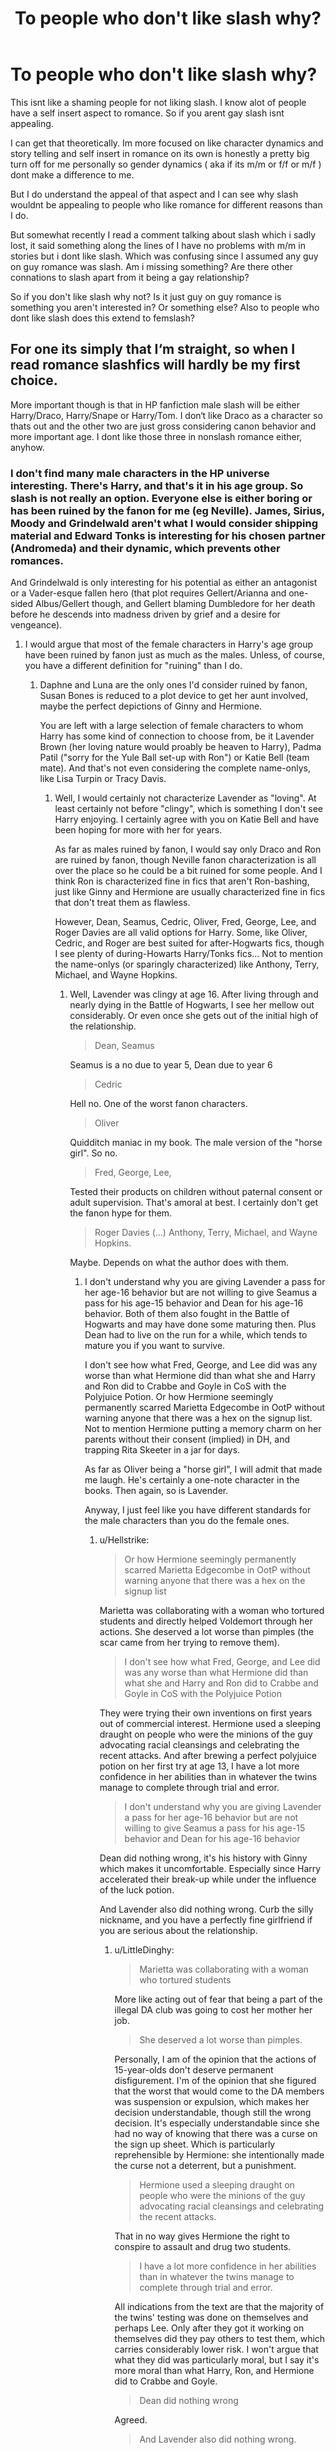 #+TITLE: To people who don't like slash why?

* To people who don't like slash why?
:PROPERTIES:
:Author: literaltrashgoblin
:Score: 7
:DateUnix: 1570810623.0
:DateShort: 2019-Oct-11
:FlairText: Discussion
:END:
This isnt like a shaming people for not liking slash. I know alot of people have a self insert aspect to romance. So if you arent gay slash isnt appealing.

I can get that theoretically. Im more focused on like character dynamics and story telling and self insert in romance on its own is honestly a pretty big turn off for me personally so gender dynamics ( aka if its m/m or f/f or m/f ) dont make a difference to me.

But I do understand the appeal of that aspect and I can see why slash wouldnt be appealing to people who like romance for different reasons than I do.

But somewhat recently I read a comment talking about slash which i sadly lost, it said something along the lines of I have no problems with m/m in stories but i dont like slash. Which was confusing since I assumed any guy on guy romance was slash. Am i missing something? Are there other connations to slash apart from it being a gay relationship?

So if you don't like slash why not? Is it just guy on guy romance is something you aren't interested in? Or something else? Also to people who dont like slash does this extend to femslash?


** For one its simply that I‘m straight, so when I read romance slashfics will hardly be my first choice.

More important though is that in HP fanfiction male slash will be either Harry/Draco, Harry/Snape or Harry/Tom. I don‘t like Draco as a character so thats out and the other two are just gross considering canon behavior and more important age. I dont like those three in nonslash romance either, anyhow.
:PROPERTIES:
:Author: twelveplusone
:Score: 39
:DateUnix: 1570813755.0
:DateShort: 2019-Oct-11
:END:

*** I don't find many male characters in the HP universe interesting. There's Harry, and that's it in his age group. So slash is not really an option. Everyone else is either boring or has been ruined by the fanon for me (eg Neville). James, Sirius, Moody and Grindelwald aren't what I would consider shipping material and Edward Tonks is interesting for his chosen partner (Andromeda) and their dynamic, which prevents other romances.

And Grindelwald is only interesting for his potential as either an antagonist or a Vader-esque fallen hero (that plot requires Gellert/Arianna and one-sided Albus/Gellert though, and Gellert blaming Dumbledore for her death before he descends into madness driven by grief and a desire for vengeance).
:PROPERTIES:
:Author: Hellstrike
:Score: 6
:DateUnix: 1570814537.0
:DateShort: 2019-Oct-11
:END:

**** I would argue that most of the female characters in Harry's age group have been ruined by fanon just as much as the males. Unless, of course, you have a different definition for "ruining" than I do.
:PROPERTIES:
:Author: LittleDinghy
:Score: 12
:DateUnix: 1570818218.0
:DateShort: 2019-Oct-11
:END:

***** Daphne and Luna are the only ones I'd consider ruined by fanon, Susan Bones is reduced to a plot device to get her aunt involved, maybe the perfect depictions of Ginny and Hermione.

You are left with a large selection of female characters to whom Harry has some kind of connection to choose from, be it Lavender Brown (her loving nature would proably be heaven to Harry), Padma Patil ("sorry for the Yule Ball set-up with Ron") or Katie Bell (team mate). And that's not even considering the complete name-onlys, like Lisa Turpin or Tracy Davis.
:PROPERTIES:
:Author: Hellstrike
:Score: 4
:DateUnix: 1570820748.0
:DateShort: 2019-Oct-11
:END:

****** Well, I would certainly not characterize Lavender as "loving". At least certainly not before "clingy", which is something I don't see Harry enjoying. I certainly agree with you on Katie Bell and have been hoping for more with her for years.

As far as males ruined by fanon, I would say only Draco and Ron are ruined by fanon, though Neville fanon characterization is all over the place so he could be a bit ruined for some people. And I think Ron is characterized fine in fics that aren't Ron-bashing, just like Ginny and Hermione are usually characterized fine in fics that don't treat them as flawless.

However, Dean, Seamus, Cedric, Oliver, Fred, George, Lee, and Roger Davies are all valid options for Harry. Some, like Oliver, Cedric, and Roger are best suited for after-Hogwarts fics, though I see plenty of during-Howarts Harry/Tonks fics... Not to mention the name-onlys (or sparingly characterized) like Anthony, Terry, Michael, and Wayne Hopkins.
:PROPERTIES:
:Author: LittleDinghy
:Score: 6
:DateUnix: 1570821765.0
:DateShort: 2019-Oct-11
:END:

******* Well, Lavender was clingy at age 16. After living through and nearly dying in the Battle of Hogwarts, I see her mellow out considerably. Or even once she gets out of the initial high of the relationship.

#+begin_quote
  Dean, Seamus
#+end_quote

Seamus is a no due to year 5, Dean due to year 6

#+begin_quote
  Cedric
#+end_quote

Hell no. One of the worst fanon characters.

#+begin_quote
  Oliver
#+end_quote

Quidditch maniac in my book. The male version of the "horse girl". So no.

#+begin_quote
  Fred, George, Lee,
#+end_quote

Tested their products on children without paternal consent or adult supervision. That's amoral at best. I certainly don't get the fanon hype for them.

#+begin_quote
  Roger Davies (...) Anthony, Terry, Michael, and Wayne Hopkins.
#+end_quote

Maybe. Depends on what the author does with them.
:PROPERTIES:
:Author: Hellstrike
:Score: -3
:DateUnix: 1570823643.0
:DateShort: 2019-Oct-11
:END:

******** I don't understand why you are giving Lavender a pass for her age-16 behavior but are not willing to give Seamus a pass for his age-15 behavior and Dean for his age-16 behavior. Both of them also fought in the Battle of Hogwarts and may have done some maturing then. Plus Dean had to live on the run for a while, which tends to mature you if you want to survive.

I don't see how what Fred, George, and Lee did was any worse than what Hermione did than what she and Harry and Ron did to Crabbe and Goyle in CoS with the Polyjuice Potion. Or how Hermione seemingly permanently scarred Marietta Edgecombe in OotP without warning anyone that there was a hex on the signup list. Not to mention Hermione putting a memory charm on her parents without their consent (implied) in DH, and trapping Rita Skeeter in a jar for days.

As far as Oliver being a "horse girl", I will admit that made me laugh. He's certainly a one-note character in the books. Then again, so is Lavender.

Anyway, I just feel like you have different standards for the male characters than you do the female ones.
:PROPERTIES:
:Author: LittleDinghy
:Score: 8
:DateUnix: 1570824571.0
:DateShort: 2019-Oct-11
:END:

********* u/Hellstrike:
#+begin_quote
  Or how Hermione seemingly permanently scarred Marietta Edgecombe in OotP without warning anyone that there was a hex on the signup list
#+end_quote

Marietta was collaborating with a woman who tortured students and directly helped Voldemort through her actions. She deserved a lot worse than pimples (the scar came from her trying to remove them).

#+begin_quote
  I don't see how what Fred, George, and Lee did was any worse than what Hermione did than what she and Harry and Ron did to Crabbe and Goyle in CoS with the Polyjuice Potion
#+end_quote

They were trying their own inventions on first years out of commercial interest. Hermione used a sleeping draught on people who were the minions of the guy advocating racial cleansings and celebrating the recent attacks. And after brewing a perfect polyjuice potion on her first try at age 13, I have a lot more confidence in her abilities than in whatever the twins manage to complete through trial and error.

#+begin_quote
  I don't understand why you are giving Lavender a pass for her age-16 behavior but are not willing to give Seamus a pass for his age-15 behavior and Dean for his age-16 behavior
#+end_quote

Dean did nothing wrong, it's his history with Ginny which makes it uncomfortable. Especially since Harry accelerated their break-up while under the influence of the luck potion.

And Lavender also did nothing wrong. Curb the silly nickname, and you have a perfectly fine girlfriend if you are serious about the relationship.
:PROPERTIES:
:Author: Hellstrike
:Score: 4
:DateUnix: 1570825961.0
:DateShort: 2019-Oct-12
:END:

********** u/LittleDinghy:
#+begin_quote
  Marietta was collaborating with a woman who tortured students
#+end_quote

More like acting out of fear that being a part of the illegal DA club was going to cost her mother her job.

#+begin_quote
  She deserved a lot worse than pimples.
#+end_quote

Personally, I am of the opinion that the actions of 15-year-olds don't deserve permanent disfigurement. I'm of the opinion that she figured that the worst that would come to the DA members was suspension or expulsion, which makes her decision understandable, though still the wrong decision. It's especially understandable since she had no way of knowing that there was a curse on the sign up sheet. Which is particularly reprehensible by Hermione: she intentionally made the curse not a deterrent, but a punishment.

#+begin_quote
  Hermione used a sleeping draught on people who were the minions of the guy advocating racial cleansings and celebrating the recent attacks.
#+end_quote

That in no way gives Hermione the right to conspire to assault and drug two students.

#+begin_quote
  I have a lot more confidence in her abilities than in whatever the twins manage to complete through trial and error.
#+end_quote

All indications from the text are that the majority of the twins' testing was done on themselves and perhaps Lee. Only after they got it working on themselves did they pay others to test them, which carries considerably lower risk. I won't argue that what they did was particularly moral, but I say it's more moral than what Harry, Ron, and Hermione did to Crabbe and Goyle.

#+begin_quote
  Dean did nothing wrong
#+end_quote

Agreed.

#+begin_quote
  And Lavender also did nothing wrong.
#+end_quote

Agreed.
:PROPERTIES:
:Author: LittleDinghy
:Score: 5
:DateUnix: 1570831155.0
:DateShort: 2019-Oct-12
:END:

*********** u/Hellstrike:
#+begin_quote
  I am of the opinion that the actions of 15-year-olds don't deserve permanent disfigurement
#+end_quote

She didn't get those from Hermione though, her scars are regular acne scars. Hermione gave her the pimples which couldn't be magically cured, not the permanent disfigurement.

#+begin_quote
  More like acting out of fear that being a part of the illegal DA club was going to cost her mother her job
#+end_quote

Because that's so much worse than being lined up and executed, oh wait, she was a pureblood, so that wasn't her problem. Also, without her collaborating, there would have been no evidence linking her to the DA.

#+begin_quote
  That in no way gives Hermione the right to conspire to assault and drug two students
#+end_quote

The authorities were clearly failing. If not her, who else.

#+begin_quote
  All indications from the text are that the majority of the twins' testing was done on themselves and perhaps Lee
#+end_quote

Yes, but they had a sample size of 3, two of whom are very similar because they are siblings. They can't foresee allergies or side effects from interactions with other potions the first years might be taking.
:PROPERTIES:
:Author: Hellstrike
:Score: 0
:DateUnix: 1570835929.0
:DateShort: 2019-Oct-12
:END:

************ u/LittleDinghy:
#+begin_quote
  Hermione gave her the pimples which couldn't be magically cured, not the permanent disfigurement.
#+end_quote

Going to be honest here, I feel the distinction here is negligible.

#+begin_quote
  Because that's so much worse than being lined up and executed, oh wait, she was a pureblood, so that wasn't her problem
#+end_quote

Where on earth would she get the idea that this sort of thing would happen? This happened during OotP.

#+begin_quote
  Also, without her collaborating, there would have been no evidence linking her to the DA.
#+end_quote

Other than the roster that had her signature on it? Marietta was not the only way that could have been leaked.

#+begin_quote
  The authorities were clearly failing. If not her, who else.
#+end_quote

You can justify nearly any action by laying blame to the authorities. Even disregarding that, Harry, Ron, and Hermione had no evidence that Draco was the Heir of Slytherin aside from his attitude and the fact that they didn't like him. There were plenty of other less problematic methods they could have tried first before resorting to what they did.

#+begin_quote
  Yes, but they had a sample size of 3, two of whom are very similar because they are siblings. They can't foresee allergies or side effects from interactions with other potions the first years might be taking.
#+end_quote

Agreed.
:PROPERTIES:
:Author: LittleDinghy
:Score: 2
:DateUnix: 1570836546.0
:DateShort: 2019-Oct-12
:END:

************* u/Hellstrike:
#+begin_quote
  Where on earth would she get the idea that this sort of thing would happen? This happened during OotP.
#+end_quote

Because Voldemort's endgame was very obvious. It's the reason why everyone is afraid of him (he has the ability to back up those ambitions) and the whole reason the DA existed.

#+begin_quote
  Other than the roster that had her signature on it?
#+end_quote

She could have pointed that flaw out if she was concerned about being linked to the DA.

#+begin_quote
  I feel the distinction here is negligible
#+end_quote

Look, my mother has told me repeatedly to just leave any pimple be as it would scar otherwise. Even as a guy I know that. So if someone cursed me with pimples and I'd scratch them off/open, the person who cursed me would not responsible for any scar I inflicted on myself.

#+begin_quote
  You can justify nearly any action by laying blame to the authorities.
#+end_quote

So Harry, Ron and Hermione should have followed the rules and let Ginny die and don't go back through time to save Sirius? They shouldn't have formed the DA as it was illegal?
:PROPERTIES:
:Author: Hellstrike
:Score: 1
:DateUnix: 1570838035.0
:DateShort: 2019-Oct-12
:END:

************** u/LittleDinghy:
#+begin_quote
  Because Voldemort's endgame was very obvious. It's the reason why everyone is afraid of him (he has the ability to back up those ambitions) and the whole reason the DA existed.
#+end_quote

There was no evidence that Marietta actually believed that Harry was not lying and that Voldemort was back. OotP says in the /In the Hog's Head/ chapter, "Cho had just smiled at him and sat down on Ron's right. Her friend who had curly reddish-blonde hair, did not smile but gave Harry a thoroughly mistrustful look which plainly told him that, given her way, she would not be here at all." We also know that she was reluctant to join in the first place, as the text in the same chapter also says, "...Harry saw Cho's friend give her a rather reproachful look before adding her own name."\\
Later on, in the /Dumbledore's Army/ chapter, Cho says, referring to Marietta: "'Don't mind her,' Cho muttered. 'She doesn't really want to be here but I made her come with me. Her parents have forbidden her to do anything that might upset Umbridge. You see - her mum works for the Ministry.'"\\
At the very least, Marietta was there under duress and therefore was coerced into signing the parchment containing the jinx.

#+begin_quote
  Look, my mother has told me repeatedly to just leave any pimple be as it would scar otherwise. Even as a guy I know that. So if someone cursed me with pimples and I'd scratch them off/open, the person who cursed me would not responsible for any scar I inflicted on myself.
#+end_quote

I can speak from personal experience that pimples/acne can scar even if you don't touch them and let them go away on their own.
:PROPERTIES:
:Author: LittleDinghy
:Score: 3
:DateUnix: 1570839114.0
:DateShort: 2019-Oct-12
:END:

*************** Then she could habe simply chosen to walk away. Or no longer come to the meetings. But she insisted, and without any duress, made the decision to betray the DA to a woman who tortured children. And that had to be common knowledge unless, for some reason, Harry and Lee wore gloves all the time.
:PROPERTIES:
:Author: Hellstrike
:Score: 1
:DateUnix: 1570843188.0
:DateShort: 2019-Oct-12
:END:

**************** I don't know how common the knowledge was, seeing that Lee and Harry were both Gryffindors and neither were in her year. Not to mention that Harry tried his best to hide it.

That said, Umbridge's quill could have been punishment for more people than Harry and Lee, and if so, then it would make sense that Marietta would at least have heard a rumor.

And you won't hear me say that Marietta made the right decision. It's fairly clear that she did not. My overall point is that she is both a perpetrator of a betrayal /and/ a victim of Hermione.
:PROPERTIES:
:Author: LittleDinghy
:Score: 2
:DateUnix: 1570843402.0
:DateShort: 2019-Oct-12
:END:

***************** You know what the French did to collaborators in 45? They executed them via firing squad and you can find it on YouTube nowadays. And with Umbridge, the Nazi parallel fits like a glove.

Granted, Marietta was 16/17, so obviously no execution, but I feel as if she got away too lightly for whom her actions helped (Umbridge directly, Voldemort and you can even put some blame for Sirius' death on her as she was the catalyst for Dumbledore being driven out). If she had betrayed a Quidditch squad to a rival team and all that was lost was a trophy, Hermione's actions might have been questionable, but given what was at stake, she was either justified or too harmless IMO.

And I still maintain that Marietta didn't pick the best treatment when it came to the pimples.
:PROPERTIES:
:Author: Hellstrike
:Score: 1
:DateUnix: 1570846902.0
:DateShort: 2019-Oct-12
:END:

****************** I have no idea what exact treatment that Marietta chose so I can't comment on that either way.

Marietta was not a knowing accomplice of Voldemort. She was a knowing accomplice under duress of a grossly corrupt government administration. I certainly think that Marietta should have been punished with expulsion at the very least and arguably a fine as well, but I also think that Hermione should have been punished as well. You can't have students taking punishment and retribution into their own hands. After all, isn't that what the Inquisitorial Squad did? Hand out detentions? Hermione was a prefect, too. Her actions were certainly grounds for being stripped of that honour as well as a series of detentions. There's a reason that the power of the prefects is very limited, and Hermione overstepped that by a mile.
:PROPERTIES:
:Author: LittleDinghy
:Score: 1
:DateUnix: 1570848091.0
:DateShort: 2019-Oct-12
:END:

******************* Hermione was opposing a totalitarian who tortured children. Marietta sold the DA out to that person. She was not under duress. And you are expecting that the same authority whom Hermione was opposed to would punish her for resisting them. What are you smoking? And again, the entire series is the result of Harry and Hermione breaking rules because the authorities are worse than useless, and you want to punish Hermione for that one instance? Why not incarcerate her and Harry for saving Sirius? They broke the laws on time travel and interfered with a Ministry execution.

Being a prefect is irrelevant to this situation as their power was invalidated by Umbridge and the official Hogwarts policy was one of torture.
:PROPERTIES:
:Author: Hellstrike
:Score: 1
:DateUnix: 1570866127.0
:DateShort: 2019-Oct-12
:END:


**** u/heff17:
#+begin_quote
  I don't find many male characters in the HP universe interesting. There's Harry, and that's it in his age group.
#+end_quote

That's the main reason why I don't seek out slash pairings for HP myself. The only one of Harry's dorm mates I like is Neville, but not so much that I want a whole story with him starring. Draco and his crowd makes no sense, and most every other named male pointed out is a romantic rival at some point or just disliked. Fred and George are great, but they work best as a unit and then you'd have to get into a whole bother can of beans for that. Cedric in GoF I could see working, though I imagine it's like with Fleur fics: many authors stumble on making the relationship organic, and not just ‘oh hey there's the person I'm paired with this story! I love them now'. And anything older is just creepy.
:PROPERTIES:
:Author: heff17
:Score: 5
:DateUnix: 1570816421.0
:DateShort: 2019-Oct-11
:END:


*** There's some nice Ron/Harry and Cedric/Harry fics. Have you tried them ?
:PROPERTIES:
:Author: Bleepbloopbotz2
:Score: 5
:DateUnix: 1570814269.0
:DateShort: 2019-Oct-11
:END:

**** Cedric was always such a noncharacter for me, but at least I don‘t hate the idea, yeah sure I would read that if I stumble upon it. Ron though is Harrys family in my head, Ron/Harry is just wrong (to me).
:PROPERTIES:
:Author: twelveplusone
:Score: 10
:DateUnix: 1570815756.0
:DateShort: 2019-Oct-11
:END:


** Want to add my two cents that a lot of people who read put themselves in the role of the protagonist.

With that said, if the protagonist isn't usually in their demographic it can be hard to 100% commit to what you're reading.

I am one of those people who thrust myself in that world like that.

That's not to say I can't read slash/femslash or opposite gender stories and enjoy them but it's going to have to have topics and plot points I personally enjoy to really get into it.

And as for the HP series, I'll reiterate that it's hard to like Draco and while I love protagonist/antagonist find love in fics, Harry with Tom or Snape is not my cuppa.

Now there have been plenty of stories with side character slash who isn't the protagonist that I've read and wouldn't mind at all to read in the future no matter the subject matter of the story.
:PROPERTIES:
:Author: _Goose_
:Score: 12
:DateUnix: 1570819205.0
:DateShort: 2019-Oct-11
:END:

*** This has always been a little interesting for me Im a girl and im straight. Most of my favorite stories had male protagonists and pretty much all of them were interested in women. Anytime they were interested in romance i just got so bored because I could care less about their crush. What i could care about was their actual relationship if it was actually explored in a similar way as i cared about their friendships actually. I could relate to caring and giving a shit but not relating to having a similar object of desire. So having the protag have the same romantic desires as I do being a selling point to a good romance is a criteria i kinda get but only theoretically.

So in a way any time its a gay protag i can relate a little more actually since at least i can relate to liking men.
:PROPERTIES:
:Author: literaltrashgoblin
:Score: 7
:DateUnix: 1570820232.0
:DateShort: 2019-Oct-11
:END:

**** Of course my personal ideal isn't going to be the universal either so I get what you're saying. Like I said I do find myself sometimes reading outside of my demographic but it's hitting on topics I enjoy and it's extremely engaging.

With fanfiction itself, that can be hard to find something engaging outside of my demo for someone like myself as there are plenty of tropes that just make you want to be done with reading FF altogether. Then there are those stories riddled with errors. Something that's already rare for me to engage in, those types of issues can pull me out of it so fast and they are quite prevalent.

And I could easily see women enjoying stories with a non-demographic protagonist simply because they tend to be more empathetic which makes it easier to relate. Of course you don't need to be more empathetic but it likely makes it easier. It's pure conjecture on my part but it does fit with your being able to relate to a gay male character easy enough because you can find your same thoughts and feelings in him.
:PROPERTIES:
:Author: _Goose_
:Score: 2
:DateUnix: 1570822066.0
:DateShort: 2019-Oct-11
:END:

***** u/chiruochiba:
#+begin_quote
  And I could easily see women enjoying stories with a non-demographic protagonist simply because they tend to be more empathetic which makes it easier to relate.
#+end_quote

A more likely explanation is that women grow up reading and watching a lot of fantasy/scifi with male protagonists, because the majority of mainstream western fantasy/scifi best sellers have male protagonists. Thus, women are already accustomed to viewing fantasy worlds through the lens of a male character and are less likely to be put off by the protagonist being a different gender from them. Male readers on the other hand have less exposure to female protagonists, so they are more likely to have problems empathizing with one.
:PROPERTIES:
:Author: chiruochiba
:Score: 2
:DateUnix: 1570837449.0
:DateShort: 2019-Oct-12
:END:

****** As a guy, I don't mind female protagonists. If given the choice (eg in video games), I even prefer them because they are something different, refreshing compared to chunk of muscles no 28455. Maybe it's because badass females are rarer, but, for example, there is just something intriguing about FemShep battling her way through hordes of aliens that the male Shepard doesn't have.

However, sexual attraction is something where I have a strong disconnect if the protagonist is into men. Because, to put it bluntly, why would you want to sleep with a man if you could sleep with a woman instead? I mean, have you seen women? They look better, they smell better, their voices generally sound kinder and their skin is delightfully soft.
:PROPERTIES:
:Author: Hellstrike
:Score: 2
:DateUnix: 1570841018.0
:DateShort: 2019-Oct-12
:END:

******* I don't have gender preferences for protagonists, but despite that fact the majority of the books I own focus on a male protagonist. In videogames the only female leads I've played were in RPGs where I get to make my own character (fem!Shep is a badass). That's probably because of my preferred genres (fantasy and scifi for books, FPS and RPG for games).

I'm not sexually attracted to anyone, full stop, so the sexuality of the characters is completely irrelevant to me as long as the rest of the story is well written.
:PROPERTIES:
:Author: chiruochiba
:Score: 2
:DateUnix: 1570841915.0
:DateShort: 2019-Oct-12
:END:

******** With male characters, well, they often feel interchangeable in war movies or games. They usually even look the same. Hair cut short, muscular, not a lot of fat and above a certain size due to army regulations. Even if you keep everything else the same, simply making the MC a red haired woman will make her stand out a lot. Even without female fantasy "armour".
:PROPERTIES:
:Author: Hellstrike
:Score: 1
:DateUnix: 1570842961.0
:DateShort: 2019-Oct-12
:END:


** Too many slash fics in this fandom pair Harry with Death Eater scums. I don't mind Harry/Ron, Harry/Neville, or Dean/Seamus at all. But Harry with canon Draco, Snape, or Voldemort? 🤮🤮🤮
:PROPERTIES:
:Author: InquisitorCOC
:Score: 8
:DateUnix: 1570816742.0
:DateShort: 2019-Oct-11
:END:

*** I can understand this i dont mind people au ing canon in stories and im not particularily attached to Dracos canon character so i have no issues playing the what if game with him or adding more character to the minor characters and pairing him with those guys kinda like what people do with Daphne Greengrass.

But i cant do the adult kid pairings or the uncomfortable age diff and Voldemort/ pretty much anyone is a automatic notp for me
:PROPERTIES:
:Author: literaltrashgoblin
:Score: 1
:DateUnix: 1570817475.0
:DateShort: 2019-Oct-11
:END:


** I don't like m/m in this fandom because I dislike the pairings that are typically used.

Enemies to Lovers isn't really something I typically enjoy in the first place. Neutral/Poor Impression to Lovers maybe, but never really Enemies to Lovers. That seems to be what a majority of slash in HP is, so I don't read it.
:PROPERTIES:
:Score: 7
:DateUnix: 1570817320.0
:DateShort: 2019-Oct-11
:END:

*** Ya i can understand this. I think this is a combination of limited choices and the fact that slash writers dont tend to pair minor characters with major ones that much.

For example Daphne and Susan were fleshed out a great deal in fanon and paired with Harry. Theres this this one girl Marlene something people pair with Sirius at times and do the same thing with or use like just use a female oc. But for slash writers this is way less common. Doing hypotheticals that may change many aspects of a character that is well established isnt uncommon but adding on to a very minor character to ship with a major one doesnt seem to be a thing.
:PROPERTIES:
:Author: literaltrashgoblin
:Score: 4
:DateUnix: 1570817948.0
:DateShort: 2019-Oct-11
:END:


** For me, there's a number of things. Firstly, I'm ace and aro. Romance doesn't do /shit/ for me, and 90% of the time when I see a fic labelled as a "Slash fic," that means the relationship is going to be a major focus of the story. Secondly, it's because in many stories, the character's sexualities are changed with no explanation and no further impact on the character's personality. And oftentimes it's done solely for the purpose of a specific, particular ship. Fourthly, it's because a /lot/ of slash fic is outright porn.

That said, I /have/ read a handful of slash fics that I consider to be well done. I don't object wholly to relationships being in a story at all, I simply have no interest when it's the absolute forefront of the story. And I don't demand that one's sexuality be an all consuming part of their personality, but it should definitely have more impact than just "Oh, X is a viable partner now," especially if the protagonist is Harry, who grew up under the abusive thumb of the Dursleys. Changing such a major personality trait for a specific ship is a bit harder for me to overcome, I'll admit- I'm one of those people who gets twitchy when canon is ignored without an explanation for /why/ that is AU, and combined with my bias against romance-focused stories, the two elements are hard for me to break past. And porn- be it het or slash- is a solid dealbreaker.
:PROPERTIES:
:Author: Goodpie2
:Score: 6
:DateUnix: 1570819930.0
:DateShort: 2019-Oct-11
:END:

*** I mean, they're teenagers who've hardly even had an opportunity to explore their sexuality, what with impending war and all. Plus, if you don't go with Harry being straight just because being straight is what is default, one can make a pretty strong case for a canonically bisexual Harry, for the sole reason that his POV is voiced a writer who is male attracted, and doesn't seem to be able to write attraction to females very well. Harry is far more eloquent about the physical attraction of other men than he is about other women, even those he's in relationships with, and while I doubt that's in any way intentional, it's still evidence on paper.
:PROPERTIES:
:Author: i_atent_ded
:Score: 4
:DateUnix: 1570821978.0
:DateShort: 2019-Oct-11
:END:


** I don't like romance at all. I can deal with having it around as paet of the story, but if it takes centre stage I just get incredibly bored 90% of the time. My dislike for romance extends to slash.

Additionally there are several pairings people write about in this fandom I just find creepy or wrong for non-gender-related reasons. Harry/any-one-of-his-enemies, for example. Most of those pairing happen to be slash.

I prefer the good characters we could pair up as friends. Like, Wolfstar can be cute, but I like the Marauders dynamic as soley a group of friends better. And Harry and Ron I see as chosen family, brothers in all but blood.
:PROPERTIES:
:Author: a_sack_of_hamsters
:Score: 7
:DateUnix: 1570824353.0
:DateShort: 2019-Oct-11
:END:


** Because I'm a lesbian and not interested in reading about relationships with less than one woman in them. Even het pairings can be offputting to me if the guy is super macho.
:PROPERTIES:
:Author: Tenebris-Umbra
:Score: 11
:DateUnix: 1570819002.0
:DateShort: 2019-Oct-11
:END:

*** Macho guys are also off putting for many guys. I remember my entire friend circle playing female Shepard in Mass Effect 3 because the male option always looked like the guy who abused steroids and gets thrown out of the club for starting 3 fights within five minutes.
:PROPERTIES:
:Author: Hellstrike
:Score: 5
:DateUnix: 1570841540.0
:DateShort: 2019-Oct-12
:END:


** I read very little slash for 2 main reasons:

1- I mainly like canon compliant stories or at least canon compliant characters. I most often read stories that are Harry, Ron, or Hermione centric. For the most part, they have strong romantic interests in canon that have been imprinted into my brain. I'm unlikely to read a H/Hr fic for some of the same reasons.

2- I don't like Draco Malfoy, Snape, or L Voldemort in romantic relationships, esp if it's with Harry, Ron, or Hermione. Racism is not sexy! Hatred is not a good foundation for a healthy relationship! Neither is generational differences between partners (at least when one of them is a teenager). I don't think of Draco Malfoy as a character that can be reformed enough to be in a relationship with Harry, nor do I think Harry would forgive and forget if he were. If I'm on ff.net or ao3, those 3 are in the most common slash pairings.

So I have read some Remus/Sirius--to me, that often adds an extra layer of tragedy that I sometimes enjoy and sometimes want to avoid. I've read the occasional Harry/Ron that have been good, but while that seems to me far and away the most likely slash relationship of the main characters, it's not something I see often. I'd read Dean/Seamus, except that I don't usually prefer to read Dean or Seamus centric fics. I am currently reading a wonderful story, The Second String by Eider Down, that is Harry slash. I highly recommend it to anyone interested in time/dimensional travel. Good characterization, pacing, and good romance.

So if I have a request and add 'no slash,' at the end of it, that's why. It's also followed by 'or Hermione/Malfoy, please,'. Maybe it would be better and more correct to give a list of parings I'll like, will try, and those I won't read at all, but this seems easier and less likely to turn into a long debate on how awesome Harry/Malfoy really is.
:PROPERTIES:
:Author: FriendofDobby
:Score: 5
:DateUnix: 1570817672.0
:DateShort: 2019-Oct-11
:END:

*** Thats pretty fair if you arent doing Snape pairings, Draco pairings or Remus Sirius you have limited options in slash. But in my experience if you only do canon pairings you also have limited options.

Fanfic searching sounds like a pain in the ass for you. Can't say i cant relate
:PROPERTIES:
:Author: literaltrashgoblin
:Score: 2
:DateUnix: 1570818455.0
:DateShort: 2019-Oct-11
:END:


** Personally I read any genre (gen, slash, femslash...) and any ship as long as the story is good and well written. And by story I don't mean how the main couple met, their first kiss etc. I mean events happening in their universe (like in any book/film/tv show), how the characters manage it, and in the background their relationship naturally evolving around those events.

Unfortunately for most slash fics the story barely exist and it is just a pretext to write explicit scenes.
:PROPERTIES:
:Author: Snoween
:Score: 5
:DateUnix: 1570822833.0
:DateShort: 2019-Oct-11
:END:


** I'm just not gay. A male narrator talking about how handsome and romantic another male is, just doesn't interest me at all. I can't understand it, so I won't read it. Most slash pairings like Harry/Snape or Harry/Voldemort, Eren/Levi from AoT just have huge age differences that I find creepy.

Femslash isn't as bad for me but I'd never read a femslash story either.

I've never read a slash fic before but I just have a feeling that most of them are full of cliches and are just illogical. Most probably aren't written by gay people anyway. I just stay away from Ao3, basically only gay relationship stories on it.
:PROPERTIES:
:Author: iceland1977
:Score: 6
:DateUnix: 1570819094.0
:DateShort: 2019-Oct-11
:END:

*** I mean alot of it isnt written well but thats true for all fics and all romance fics and books and movies and pretty much everything. To me of its the im not attracted to the gender the MC is well im straight so that happens most of the time when the MC isnt my gender. Cant relate but isnt really too bad. If reading about straight romance from the girls pov isnt too bad an experience then then guy on guy wont feel that uncomfortable either.
:PROPERTIES:
:Author: literaltrashgoblin
:Score: 4
:DateUnix: 1570819573.0
:DateShort: 2019-Oct-11
:END:

**** True enough, but I don't think that it would be interesting to read about a guy from another guys perspective. I generally don't read about romance from the girls pov anyway. As long as her Pov doesn't take up 50% of the chapter I'm fine with it but if it's anything above, I won't find the fic interesting, simply because I'm a guy and don't want to read about a girl's romantic point of view the entire time. So if a male narrator constantly talks about another guy it just won't interest me either. Might sound incredibly stupid, but I'm just making this up as I write. Never really thought about it.
:PROPERTIES:
:Author: iceland1977
:Score: 2
:DateUnix: 1570819926.0
:DateShort: 2019-Oct-11
:END:

***** I guess relating to the MCs romantic/sexual interest in a gender isnt that important to me. Im used to not relating to it.

I like romance based on friendship and building up a connection over time. Romance generally in many books are done with shorthand and often expect you to give a shit because its a romantic interest and often I didnt. And even if i did i read alot of action heavy things growing up where the MC was a guy who.was interested in women while i was a girl interested in guys. So it was always more important that I like the romantic dynamic that relate to the MC's romantic desires.
:PROPERTIES:
:Author: literaltrashgoblin
:Score: 3
:DateUnix: 1570822150.0
:DateShort: 2019-Oct-11
:END:

****** I don't know why but I feel like women are far more interested in reading stories where the character has a different sexual orientation than themselves. Don't know why though
:PROPERTIES:
:Author: iceland1977
:Score: -1
:DateUnix: 1570822462.0
:DateShort: 2019-Oct-11
:END:

******* I cant speak for all women just myself. In my experience alot of romance with straight women as in she is MC alot of the romance is about being desired. Thats the fantasy being sold. You being yourself and that being worthwhile.

While when the romance is about straight men its about you winning a romance. Your have some kind of romantic interest and then being able to succeed in getting their attention by growing as a person and therefore developing a relationship.

My idea of romamce is being able to grow a friendship based on mutural values and friendship which is romantic in nature while living your own life. Between the two the romance you get with the straight man MC is the closest i get to what i want to read about it gives the MC more agency too. But im not interested in women.

Slash fic has those aspects of romance with a male lead but often plays up that bond aspect that makes me like all romance and is played out with my favorite characters which often end up being men ( there are just more male characters in my fav stories) .
:PROPERTIES:
:Author: literaltrashgoblin
:Score: 3
:DateUnix: 1570823709.0
:DateShort: 2019-Oct-11
:END:


** I thought I read somewhere that the main demographic for m/m erotica is straight women? I love slash and femmeslash. It's refreshing to read stuff that isn't just the typical het relationships. I also really love it when the universe just accepts all genders, sexes, and sexuality's without any hate or drama. It's like the ultimate fantasy for gay people to just be (this is shocking I know) treated like regular people. This is my dream world. I know that wasn't the question, I'm sorry!
:PROPERTIES:
:Author: RelicFelix
:Score: 7
:DateUnix: 1570816119.0
:DateShort: 2019-Oct-11
:END:

*** I meam i assume gay guys also read gay erotica but i have read that straight women like it too and my guess its for similar reasons as to why straight guys may enjoy lesbian porn
:PROPERTIES:
:Author: literaltrashgoblin
:Score: 3
:DateUnix: 1570817203.0
:DateShort: 2019-Oct-11
:END:

**** I mean I read it so long ago I could be wrong. Either way, I don't think it's true for every straight person that they don't read m/m or f/f. I think it has more to do with the person and their likes themselves than it does with anyone's sexuality. Does that make sense?
:PROPERTIES:
:Author: RelicFelix
:Score: 1
:DateUnix: 1570818430.0
:DateShort: 2019-Oct-11
:END:

***** I'm a straight guy, which means I like women. Lesbians are also into women. They generally follow the same romantic logic, which makes them relatable. On the other hand, gay men are into men. I'm not. Which makes their entire romantic thought process feel alien while reading.
:PROPERTIES:
:Author: Hellstrike
:Score: 3
:DateUnix: 1570841150.0
:DateShort: 2019-Oct-12
:END:


**** I do slash fics is the main way i enjoy most fandoms.
:PROPERTIES:
:Author: Queercrimsonindig
:Score: 1
:DateUnix: 1570835288.0
:DateShort: 2019-Oct-12
:END:


*** u/Snoween:
#+begin_quote
  I thought I read somewhere that the main demographic for m/m erotica is straight women?
#+end_quote

I read the same too. It's a bit similar to porn featuring lesbians: the targeted audience is not lesbians, it is straight men. I suppose if you're attracted to a gender, reading about two people of that gender together can have a certain appeal.

EDIT: Woops, I didn't see someone else answered literally the same before, sorry.
:PROPERTIES:
:Author: Snoween
:Score: 3
:DateUnix: 1570821263.0
:DateShort: 2019-Oct-11
:END:

**** IIRC, according to some official pornhub statistic, lesbian is the most popular category amongst women.
:PROPERTIES:
:Author: Hellstrike
:Score: 3
:DateUnix: 1570841291.0
:DateShort: 2019-Oct-12
:END:

***** But is that also true for written works? Like romance or erotica
:PROPERTIES:
:Author: literaltrashgoblin
:Score: 2
:DateUnix: 1570886210.0
:DateShort: 2019-Oct-12
:END:


** Cuz they can't fap to it
:PROPERTIES:
:Author: Bleepbloopbotz2
:Score: 9
:DateUnix: 1570813918.0
:DateShort: 2019-Oct-11
:END:

*** People can and will fap to anything.
:PROPERTIES:
:Author: twelveplusone
:Score: 5
:DateUnix: 1570815982.0
:DateShort: 2019-Oct-11
:END:


** I don't mind slash as long as it doesn't involve the protagonist.

I do mind the stupid pairings like draco/snape/voldemort and harry (damn writers wanting to ship everyone with everything)

that's just too OOC for my taste. Shit, I've even seen Dobby paired with dumbledore, wtf?

I haven't read much femslash but it's easier to read since as a straight guy I already like females. My favorite would be [[https://www.fanfiction.net/s/11602420/1/Call-Me-Moriarty][Call Me Moriarty]], I like it 'cause the story's interesting and the romance isn't an angst fest filled with exposition-y internal monologues.
:PROPERTIES:
:Author: DEFEATED_GUY
:Score: 2
:DateUnix: 1570822654.0
:DateShort: 2019-Oct-11
:END:

*** u/deleted:
#+begin_quote
  that's just too OOC for my taste. Shit, I've even seen Dobby paired with dumbledore, wtf?
#+end_quote

They both love socks.
:PROPERTIES:
:Score: 3
:DateUnix: 1570905155.0
:DateShort: 2019-Oct-12
:END:


** I'm not gay so I can't relate. I can read femslash because both characters are the gender i am attracted to while in m/m stories the two characters are my gender and I have trouble caring about the story. Don't misunderstand me I've read some great Harry/Ron or Sirius/Remus. But i generally don't go looking and i also stay away from snape/anyone or draco/anyone stories.
:PROPERTIES:
:Author: flingerdinger
:Score: 1
:DateUnix: 1570828155.0
:DateShort: 2019-Oct-12
:END:


** It's down to two factors. I find characters attracted to women a lot easier to immerse myself into and there are not many male characters which I find interesting. Out of Harry's age group, he is the only one.

Next-Gen is out of the question as I dislike almost all canon pairings which produced those children. In the Marauder era, James and Edward need to be straight in order for them to have the plot arcs which interest me (James growing up and Edwards massive balls while eloping with Andromeda). Moody and Grindelwald are interesting for their battlefield powers and adventures, not their conquests in the bedroom. Sirius, well, there is no partner for him who interests me. I hate Lupin, Snape and Pettigrew while James needs to be straight (or you write Sirius/Lily which eventually results in Harry, but that's not slash either).

And that's it. I mean, if I would have to pick a gay paring for Harry it would be something along the lines of Harry/Anthony Goldstein or Harry/Wayne Hopkins (basically a Muggleborn or Half-Blood background char), but even then my first point still stands that I find MCs attracted to women more relatable.
:PROPERTIES:
:Author: Hellstrike
:Score: 5
:DateUnix: 1570815483.0
:DateShort: 2019-Oct-11
:END:


** Main-focus slash does very little for me, and most common slash pairings are rather dubious. I don't mind its existence in a fic as background relationship, however, but have my usual ship reservations (such as shying away from ships like Harry/Voldemort)
:PROPERTIES:
:Author: Fredrik1994
:Score: 2
:DateUnix: 1570818401.0
:DateShort: 2019-Oct-11
:END:


** Because in my experience it's forced as shit as well as blatant character assassination in the few I tried years ago because the plot looked interesting enough. I'm also kind of a snob now when it comes to fics if it doesn't have a good plot, great writing, and well developed characters I don't touch it, aside from crack/humor fics when I'm like really bored. I also don't really like reading smut in most stories because really it adds nothing to the story in most cases. A lot of the pairings are weird as fuck like it would take a pretty big AU to make even Draco work, but no y'all wanna ship Harry with snape and Voldemort too.

I'm also not gay which makes it harder to relate to a protagonist that's dealing with their sexuality.

If someone wants to recommend an AU that's well plotted, written(grammar, style, etc), good characters, and no smut I'd be willing to give one a try.
:PROPERTIES:
:Author: GravityMyGuy
:Score: 2
:DateUnix: 1570822382.0
:DateShort: 2019-Oct-11
:END:

*** More Than One Way to Skin a Cat [[https://www.fanfiction.net/s/13283547]] It's a great fic with character development and no slash. Written by the aforementioned Eider Down's Beta AverageFish.

(Edit: previously linked to wrong fic)
:PROPERTIES:
:Author: Lohachata
:Score: 2
:DateUnix: 1570825627.0
:DateShort: 2019-Oct-11
:END:


*** Linkao3(face death in the hope by LullabyKnell)
:PROPERTIES:
:Author: i_atent_ded
:Score: 1
:DateUnix: 1570854368.0
:DateShort: 2019-Oct-12
:END:

**** [[https://archiveofourown.org/works/5986366][*/face death in the hope/*]] by [[https://www.archiveofourown.org/users/LullabyKnell/pseuds/LullabyKnell][/LullabyKnell/]]

#+begin_quote
  Harry looks vaguely nervous, scratching the back of his neck. “It's a really long story,” he says finally, almost apologetically, “and it's really hard to believe.”“Try me,” Regulus says, more than a little daringly.
#+end_quote

^{/Site/:} ^{Archive} ^{of} ^{Our} ^{Own} ^{*|*} ^{/Fandom/:} ^{Harry} ^{Potter} ^{-} ^{J.} ^{K.} ^{Rowling} ^{*|*} ^{/Published/:} ^{2016-02-17} ^{*|*} ^{/Updated/:} ^{2019-08-01} ^{*|*} ^{/Words/:} ^{207399} ^{*|*} ^{/Chapters/:} ^{48/?} ^{*|*} ^{/Comments/:} ^{5404} ^{*|*} ^{/Kudos/:} ^{12097} ^{*|*} ^{/Bookmarks/:} ^{3782} ^{*|*} ^{/ID/:} ^{5986366} ^{*|*} ^{/Download/:} ^{[[https://archiveofourown.org/downloads/5986366/face%20death%20in%20the%20hope.epub?updated_at=1564947248][EPUB]]} ^{or} ^{[[https://archiveofourown.org/downloads/5986366/face%20death%20in%20the%20hope.mobi?updated_at=1564947248][MOBI]]}

--------------

*FanfictionBot*^{2.0.0-beta} | [[https://github.com/tusing/reddit-ffn-bot/wiki/Usage][Usage]]
:PROPERTIES:
:Author: FanfictionBot
:Score: 1
:DateUnix: 1570854378.0
:DateShort: 2019-Oct-12
:END:


** The lack of good male pairings, as has been mentioned multiple times. I'm panromantic with a male preference so I'd /want/ to like slash. But the main pairings are Harry/Draco, Harry/Snape, Harry/Voldemort and sometimes Harry/Cedric. For the first three, you pretty much need time-travel or drastic AU to make it work. Turn by Sara's Girl is a great example of making Drarry work, but it's rare.
:PROPERTIES:
:Author: DeusSiveNatura
:Score: 1
:DateUnix: 1570840694.0
:DateShort: 2019-Oct-12
:END:


** I avoid it for the pure reason that I cannot ever see Harry being gay. I'm ok with m/m or f/f just not when I can't see the characters really being that way inclined.
:PROPERTIES:
:Author: machjacob51141
:Score: 1
:DateUnix: 1570917472.0
:DateShort: 2019-Oct-13
:END:


** Fanfiction has a much higher ration of shit to gems, easily 90% is mediocre to aweful. (Makes perfect sense, with the lower barrier to entry vs other sources of stories).

However, what it means is you got to find something that interests you enough to Wade through the bad. You got to enjoy it enough when it is good.

For example, I usually wade through the H/HR fics, where there are a lot of just aweful fics, because when the pairing does work I thoroughly enjoy the story. I'm also a fan of in-universe gender bending, future knowledge / Time travel, and animal transformations (I blame growing up on animorphs books for that last one)

Further, there are a few popular slash tropes that I actively dislike. For one, I like my characters to at least try to stay in character for the books. That means:

- I dislike death eater pairings, as they are mostly irredeemable in Canon. You would have to deviate so far in their past to get a believable character development. I know of a couple of fics that do that development well, but the norm is to just skip that part.
- Similarly, I generally don't like gay Harry, Hermione, or Ron. It just doesn't fit up with Canon. Bi can work,but it usually isn't handled very well. I've found that when it is characters whose lovelife was not spelled out in Canon (Sirius, Remus, Dumbledore, OCs) it works much better...

Anyway, I view it the same as why I avoid Anime based in a high school. There are some very good ones, including my all time favorites, but in general it doesn't appeal to me. So I let people who enjoy it Wade through the mess and check out any that rise above the crop.
:PROPERTIES:
:Author: StarDolph
:Score: 1
:DateUnix: 1571642465.0
:DateShort: 2019-Oct-21
:END:


** Slash stories just seem to have a very distinct way of story telling. It's a bit of a broad statement, and I'm sure it's not true 100% of the time, but things like plot and character development always seem to get tossed to the wayside in favor of the pairing, which tends to be very up in your face.
:PROPERTIES:
:Author: Lord_Anarchy
:Score: 1
:DateUnix: 1570818536.0
:DateShort: 2019-Oct-11
:END:

*** I sort of agree with this.

In my experience het fic is written as a extension of plot or character growth.

So something like as Harry grows as a person he gets more charismatic and as a result gets romantic attention from people he respects and is attracted to.

While in slash romance is written similar to a friendship seeing the characters getting closer by bouncing off each other.

Personally when it comes to romance i prefer the way slash is written because it makes it seem like the romance has a point and had effort put into it. But it also makes it more likely that a story might just focus on the romance not just as a side plot and give you fewer distractions from it. So if the romance isnt well done there is less of an escape unfortunately.

But personally id rather have no romance if you dont really feel like you can pull one off in your story. To me when done poorly its a pain to overlook.
:PROPERTIES:
:Author: literaltrashgoblin
:Score: 2
:DateUnix: 1570819236.0
:DateShort: 2019-Oct-11
:END:


** The same reason people are triggered by seeing male faces, genitala and so on in their fapping material: homophobia sitting around in their subconscious, whether they purged it from their conscious or not.
:PROPERTIES:
:Score: -3
:DateUnix: 1570812910.0
:DateShort: 2019-Oct-11
:END:

*** I really don't think it's so easily explained by simply shouting ‘homophobia!' at it. Especially on reddit, which trends lgbtq friendly, and the HP fandom, which trends younger which /also/ trends lgbtq friendly. Of course, that's certainly part of it. It'd be ignorant to believe otherwise. But there's more to it than that.
:PROPERTIES:
:Author: heff17
:Score: 10
:DateUnix: 1570814624.0
:DateShort: 2019-Oct-11
:END:

**** Reddit is predominantly male. Most guys (90+%) are not interested in gay sex. It therefore stands to reason that it is a simple matter of not being interested in investing their free time to read about gay characters instead of a deep-rooted, hidden desire to stone the gays.
:PROPERTIES:
:Author: Hellstrike
:Score: 1
:DateUnix: 1570842702.0
:DateShort: 2019-Oct-12
:END:


** [deleted]
:PROPERTIES:
:Score: -5
:DateUnix: 1570811469.0
:DateShort: 2019-Oct-11
:END:

*** I mean arent alot of hp fics written by preteens though? Especially the older ones not always girls but still.

Het has alot of cringey tropes too like Harem Harry? Ugh gag me.

Or like Harry slytherin Harry where he becomes this uber competent elequent charismatic guy at 13 charming all the ladies and ending up with people at least 3 or 4 years older than him if nor more.
:PROPERTIES:
:Author: charls-lamen
:Score: 8
:DateUnix: 1570811968.0
:DateShort: 2019-Oct-11
:END:

**** I don't know if its just Preteens anymore this fandom is pretty old and there are alot of older people who write for this fandom.

But alot of fanfics are shitty just like alot of books are shitty. And romance especially can be very cringey especially when written by people with limited experience in romance. But its far from unique to just slash fic.
:PROPERTIES:
:Author: literaltrashgoblin
:Score: 7
:DateUnix: 1570812411.0
:DateShort: 2019-Oct-11
:END:


**** u/beta_reader:
#+begin_quote
  I mean arent alot of hp fics written by preteens though? Especially the older ones not always girls but still.
#+end_quote

Not exclusively. For one thing, HP fandom isn't a single community; it's a lot of different communities clustered around various platforms and archives. Teenage writers may predominate on Wattpad, for instance, but FFN is clearly a mixture of genders and ages. I started out on LiveJournal in Snape fandom in 2005, and the vast majority of writers were women in their 30s and 40s, some of whom had been in fandom since the days of Kirk/Spock and Star Trek: the Original Series. AO3 was founded by women in their 30s, and many of the writers who migrated from LJ were among the first adopters.

Of course, as the HP canon has trundled onward, new waves of young fans have hit the internet. Due to the mainstreaming of Tumblr, they've made rather a splash. I should add that HP slash fandom has never been solely straight; my circle was and is very LGBT, including a fair percentage of lesbians who preferred reading and writing m/m because straight-up (so to speak) romance wasn't necessarily the goal. Also, the recent influx of young fans reminds me of this sub in how heavily they project onto their favorite characters, identifying with the protagonists in ways that lead, as usual, to ship wars and headcanon spats - the difference being that these particular fans don't identify as straight.
:PROPERTIES:
:Author: beta_reader
:Score: 3
:DateUnix: 1570833123.0
:DateShort: 2019-Oct-12
:END:


*** In contrast, I've found better quality romance by writers who write m/m as well, as opposed to those who only write het, and there are plenty of quality writers around, especially on ao3. I like that they don't let cliché gender roles of the kind present in the worst of my mom's bodice rippers get in the way of good characterisation and plot. I like that there's no baseline assumption of heteronormativity, which is always slightly cringe inducing.
:PROPERTIES:
:Author: i_atent_ded
:Score: 7
:DateUnix: 1570812308.0
:DateShort: 2019-Oct-11
:END:

**** u/Hellstrike:
#+begin_quote
  I like that there's no baseline assumption of heteronormativity, which is always slightly cringe inducing
#+end_quote

More than 90% of humans worldwide are straight. So if you assume that someone is straight, you are right in 90-95 out of 100 cases.

#+begin_quote
  cliché gender roles

  the worst of my mom's bodice rippers
#+end_quote

That is the sign of bad writing, and during my few forays into m/m, I have seen more than enough of what you pin on f/m fics. Stuff like A/B/O dynamics or Harry being ridiculously submissive.
:PROPERTIES:
:Author: Hellstrike
:Score: 3
:DateUnix: 1570813092.0
:DateShort: 2019-Oct-11
:END:

***** I don't care about 90% of humans. These are things that I like about fanfiction, and there are writers I like who write the things that I like as part of a community that represents people like me. I like media that's not heteronormative. I dislike shitty writing, so I stay away from it no matter the plot or the pairing.
:PROPERTIES:
:Author: i_atent_ded
:Score: 8
:DateUnix: 1570813640.0
:DateShort: 2019-Oct-11
:END:

****** u/Hellstrike:
#+begin_quote
  I dislike shitty writing, so I stay away from it no matter the plot or the pairing.
#+end_quote

Yes, but in your earlier comment you say that m/m has the superior depiction of romance when there are just as many awful slash fics around as there are bad f/m ones.
:PROPERTIES:
:Author: Hellstrike
:Score: 3
:DateUnix: 1570813876.0
:DateShort: 2019-Oct-11
:END:

******* I said quality slash. As in fics written by quality writers, like Copperbadge and Lomonaaren and Saras_Girl and lupinely, whose characters stay in character and whose prose is lovely and whose plots make me wish they were canon.
:PROPERTIES:
:Author: i_atent_ded
:Score: 5
:DateUnix: 1570814505.0
:DateShort: 2019-Oct-11
:END:

******** But the comparison you are making isn't fair because you are weighting all f/m relationships, including all the trash, against what you consider the best of the best.

A fair comparison would be the best vs the best of each group.
:PROPERTIES:
:Author: Hellstrike
:Score: 5
:DateUnix: 1570814687.0
:DateShort: 2019-Oct-11
:END:

********* In my personal experience, based on my tastes, as someone who likes reading romance, I've found that the best slash writers write romance better than the best het writers.
:PROPERTIES:
:Author: i_atent_ded
:Score: 5
:DateUnix: 1570814835.0
:DateShort: 2019-Oct-11
:END:

********** In my experience het relationships are often written as a part of personal growth.

So for example Harry starts excelling in school making connections gaining confidence and therefore ends up attracting the attention of others who are charmed by him and want to help him including getting romantic attention from someone he respects and looks upto and finds attractive.

In comparison most slash fic i read establishing a romance is like establishing a friendship it happens as a result of characters bouncing off each other getting to know each other helping each other even in the abscence of personal growth.

To me the latter is more appealing the former makes the romance seem almost unnecessary to me and is maybe a bit too wishfullment for my tastes. This isnt always true some slash fic are like the first scenario and some het fic are like the second scenario. But this has generally been my experience.
:PROPERTIES:
:Author: literaltrashgoblin
:Score: 6
:DateUnix: 1570815876.0
:DateShort: 2019-Oct-11
:END:

*********** This, exactly. In well written slash fics the partner doesn't come off as a reward for a job well done, even if the story is plot-centric. If there is character growth, it occurs in both partners. Plus, I personally don't think that an individual's gender is so essential to a character that I can't see myself in them unless it matches mine. In fact, what takes me out of it is the kind of emphasis on gender roles that most het fics put in their romances.
:PROPERTIES:
:Author: i_atent_ded
:Score: 4
:DateUnix: 1570816900.0
:DateShort: 2019-Oct-11
:END:


*********** Again, you are pitting the best slash has to offer against the entirety of het fics. I bet that if you went through Ao3, you would find thousands of slash fics which have the same failings.

Having an relationship as "reward" or endgame is not what I'd consider good writing. Hell, I'd take a drunken ONS over a 100k slow burn when it comes to relationship starters because the interesting part is not getting together but being together. Getting a date is not the difficult part, maintaining a loving relationship in the face of fate and time (and the plot) is.
:PROPERTIES:
:Author: Hellstrike
:Score: 3
:DateUnix: 1570842203.0
:DateShort: 2019-Oct-12
:END:

************ Oh dont get me wrong there is alot of shitty slash and shitty het fic.

But in my experience the shitty slash in shitty in different ways than het . At least in the hp fandom. In slash the emphasis on the romantic couple being emphasized might come at the expense of everything else and with little other things to turn to. And is just as prone to be badly written or paced

Het on the other hand in my experience when shitty romance in het comes up by putting in a romance which doesnt make sense with little time devoted to justifiying its existence.

Its both awful in different ways.

But if you are putting in a romance i at least expect you to make it actually be explored so i prefer the shitty slash to the shitty het.

Again this is my experience. For slash and het i do look for specific kinds of stories that could have an influence on what i find.
:PROPERTIES:
:Author: literaltrashgoblin
:Score: 1
:DateUnix: 1570886887.0
:DateShort: 2019-Oct-12
:END:


***** For the record im talking mostly about the kids of things recced on this reddit that are more story and not porn. Im sure there are some A/B/O stuff thats more plotty but as far as im concerned thats getting more into kink and porn category and thats kinda its own discussion.
:PROPERTIES:
:Author: literaltrashgoblin
:Score: 4
:DateUnix: 1570813389.0
:DateShort: 2019-Oct-11
:END:


**** It really comes down to personal preferences. I have read some works by the slash authors you mentioned but I didnt care much for them. Overall I still find het romance writers to be much better at writing romance than slash writers.

For romance though I prefer slow burn plot focused fics where the relationship comes out naturally out of friendship among character development and personal growth (and be believable). Almost all slash fics I have attempted to read either make characters way too OOC, go way too far into making one of them be submissive/feminine or put way too much focus on romance and getting them together instead of having romance be part of a subplot. I also really don't care for reading all about homosexuality views of society and the main character questioning their sexuality.

I do prefer gen fics over romance though. There aren't any pairings I care for in Harry Potter fandom so I rarely seek out romance focused fics unless the plot sounds interesting.
:PROPERTIES:
:Author: dehue
:Score: 1
:DateUnix: 1570821949.0
:DateShort: 2019-Oct-11
:END:

***** I'm guessing our definitions of slow burn and character development are rather different, because I like all the things you mentioned liking in romance and still prefer slash. I've liked a very few het romances and most of those are written by people who also write slash.
:PROPERTIES:
:Author: i_atent_ded
:Score: 3
:DateUnix: 1570822518.0
:DateShort: 2019-Oct-11
:END:


** Slash means romantic pairings not seen in canon, right?

If a good story happens to have alternate pairings in it, fine. If the hook is the pairing, it can bugger off.

Maybe others dislike slash specifically in the context of canon pairings; I just dislike romance as a driving force.
:PROPERTIES:
:Author: OfficerCrabTurnip
:Score: -3
:DateUnix: 1570811097.0
:DateShort: 2019-Oct-11
:END:

*** Slash means gay pairings. Typically refers to m/m; femslash for f/f

When people are looking for porn I understand not wanting to read m/m if you're not into it; I don't understand the very common "no slash" requests people make when they are NOT looking for porn
:PROPERTIES:
:Author: BackUpAgain
:Score: 11
:DateUnix: 1570811512.0
:DateShort: 2019-Oct-11
:END:

**** Huh I always thought that slash was m/m or f/f pairings.
:PROPERTIES:
:Author: Garanar
:Score: 6
:DateUnix: 1570811724.0
:DateShort: 2019-Oct-11
:END:

***** Honestly the overwhelming majority of m/m in fanfic might have made me not realize people use it to refer to f/f as well
:PROPERTIES:
:Author: BackUpAgain
:Score: 2
:DateUnix: 1570812313.0
:DateShort: 2019-Oct-11
:END:

****** I mean I usually think of slash as m/m and femslash as f/f. I just kinda forgot to put the femslash part somehow.
:PROPERTIES:
:Author: Garanar
:Score: 4
:DateUnix: 1570812376.0
:DateShort: 2019-Oct-11
:END:


**** Right? There's so many excellent slash stories that don't even have any sex at all.
:PROPERTIES:
:Author: i_atent_ded
:Score: 5
:DateUnix: 1570811832.0
:DateShort: 2019-Oct-11
:END:

***** I like to immerse myself into the protagonist (usually Harry). So if the protagonist then goes on and cuddles with another men, that's weird to me. Why would you want to kiss Ron when you could kiss Hermione, Sue Li or Lavender instead?
:PROPERTIES:
:Author: Hellstrike
:Score: 3
:DateUnix: 1570812716.0
:DateShort: 2019-Oct-11
:END:

****** I guess i can sorta get that. I am also straight but Im a girl and alot of stories I like often have male progtags who are interested in women. So I guess im used to not relating to their romantic interests but still relating to liking certain relationship dynamics.
:PROPERTIES:
:Author: literaltrashgoblin
:Score: 6
:DateUnix: 1570813075.0
:DateShort: 2019-Oct-11
:END:


****** Why are you assuming that I'm into other women rather than other men? And the thing I like about good quality slash is that the partners are not interchangeable and present as an endgame reward for the MC, as in most het fics, even the most well liked ones. If I want to be bombarded with shitty heteronormative gender roles, I have mainstream for that. I travel sideways into fandom to get away from that.
:PROPERTIES:
:Author: i_atent_ded
:Score: 3
:DateUnix: 1570813265.0
:DateShort: 2019-Oct-11
:END:

******* u/Hellstrike:
#+begin_quote
  Why are you assuming that I'm into other women rather than other men?
#+end_quote

Did I ever say that? I replied to you because to me, no matter how good the writing is, there is always a disconnect between me and a gay MC because I cannot follow his logic when it comes to choosing romantic partners.

#+begin_quote
  shitty heteronormative gender roles
#+end_quote

That's the sign of bad writing and I am not fond of them either. But that means I want to read about a female love interest who defies them, not about making out with men.
:PROPERTIES:
:Author: Hellstrike
:Score: 3
:DateUnix: 1570813694.0
:DateShort: 2019-Oct-11
:END:

******** So like for romance its more important for you to have the person interested in the same gender you are?

So like straight guys and and Lesbians as opposed to gay guys and straight girls?

I kinda get that.
:PROPERTIES:
:Author: ffichp
:Score: 1
:DateUnix: 1570814074.0
:DateShort: 2019-Oct-11
:END:

********* u/Hellstrike:
#+begin_quote
  So like straight guys and and Lesbians as opposed to gay guys and straight girls?
#+end_quote

Exactly. It probably does help that I don't have a "type", so I can get behind liking almost any female character. And I honestly prefer attraction based on character which then makes the looks appealing rather than the other way around.
:PROPERTIES:
:Author: Hellstrike
:Score: 2
:DateUnix: 1570821679.0
:DateShort: 2019-Oct-11
:END:


******** Good for you.
:PROPERTIES:
:Author: i_atent_ded
:Score: -1
:DateUnix: 1570813962.0
:DateShort: 2019-Oct-11
:END:


**** I'm going to make this one very simple. I am a straight guy, which means that I am attracted to women. Therefore, any PoV which is interested in women (straight men or lesbians) is a lot easier to immerse myself into because I can follow their romantic logic as it is similar to mine.

#+begin_quote
  I don't understand the very common "no slash" requests people make when they are NOT looking for porn
#+end_quote

Because even child-friendly relationship acts with men are not appealing to me. Stuff like cuddling or soft kisses. If I am close to another guy (eg my best friend), I want to hang out and get drunk with them, or play video games, as that is the limit of my interest when it comes to men.
:PROPERTIES:
:Author: Hellstrike
:Score: 7
:DateUnix: 1570812536.0
:DateShort: 2019-Oct-11
:END:

***** Ok so curious would romance from a girls pov if she's interested in men also be something you'd rather avoid?
:PROPERTIES:
:Author: charls-lamen
:Score: 4
:DateUnix: 1570812863.0
:DateShort: 2019-Oct-11
:END:

****** If there are both PoVs, I don't mind.

If it's just the female PoV, it really depends on what narrative focus is chosen. If there is a lot of attention to the physical aspect of the guy, I'm out (although to be fair, I am not particularly fond of ten-page-long descriptions of how a woman looks either). If the narrative focus is on their interactions, I don't mind. Plus I can always make it appealing if I imagine being on the receiving end. That option does not exist when the fic is about two guys.
:PROPERTIES:
:Author: Hellstrike
:Score: 5
:DateUnix: 1570814139.0
:DateShort: 2019-Oct-11
:END:


**** I completely agree. Though I dont think ive seen alot of porn requests on this thread maybe ive just glossed over it most fic requests i see are for fics with more of a plot
:PROPERTIES:
:Author: literaltrashgoblin
:Score: 2
:DateUnix: 1570811701.0
:DateShort: 2019-Oct-11
:END:


**** Slash=specifically same-sex stuff, got it.

Well then here's a thought: it's still somewhat unusual to see gay relationships just happen in mainstream films and such. When there's a gay protagonist or even just a female one, we still make a big song-and-dance of it. Perhaps the average person, without being homophobic, just instinctively associates gay relationships with porn, because that's where they're most likely to see it.

Assuming we're not all dead by then, it's be interesting to ask the next few generations of fully internet-savvy apes what they think of slash.
:PROPERTIES:
:Author: OfficerCrabTurnip
:Score: 3
:DateUnix: 1570813006.0
:DateShort: 2019-Oct-11
:END:

***** That's true. I was excited as fuck when I first saw Xena - it was the first time in my life I'd seen or heard of a (possibally) lez couple, and they weren't even openly a couple! We're starting to see gay couples in mainstream media, but I've yet to find much where main characters are "casually gay" or whatever - gay without it being a major plot thing (not their relationship, but the fact that they're gay). Buffy's got it's own fucked up ness around sex and people's sexes, but major props for Willow and for Tara (minus the later on ridiculous magic addiction thing they added with the only man to use magic, and also later on the whole modifying your partner's memory thing)

Maybe once writers/producers/whatever realize people can just be gay without being "the gay one" we'll get a lot better representation and people will stop going straight to gay = porn (and whatever other overdone tropes/stereotypes/whatever)
:PROPERTIES:
:Author: BackUpAgain
:Score: 7
:DateUnix: 1570813907.0
:DateShort: 2019-Oct-11
:END:

****** Actually thats a interesting thing ive noticed in fics especially hp fics. Alot of the slash fics that Ive seen anyway the characters are gay and its not really a big deal. Its just a thing thats more normal in the wizarding world or something. So their relationship is explored but any issues that might come from them being gay isn't necessarily. And thats nice in a way. I dont have a problem showing homophobia in stories or showing obstacles gay people would face. But sometimes you want the focus to be on other things. So its nice to see this alternative in fics . I would get tired if every narrative where a woman was important had to focus sexism heavily or if every narrative with an non white person had to go into racism heavily. So similarly i get kinda tired of homophobia being necessary in every narrative about a gay character or couple.
:PROPERTIES:
:Author: literaltrashgoblin
:Score: 4
:DateUnix: 1570814832.0
:DateShort: 2019-Oct-11
:END:

******* I do appreciate that about a lot of fics! And I feel the same way of you - there's nothing wrong with characters navigating the homophobia that is present in real life; I just don't want it all the time. Also, honestly, for me reading is often about escaping the shit that is real life - I enjoy reading about women who don't experience a high degree of sexism in their profession, gay characters who don't experience much homophobia, reading can give me a break from the crap I've got to deal with in real life.

I just also agree with the poster before me, that being exposed to this representation in mainstream media so much probably affects the way people think about gay people and same sex relationships
:PROPERTIES:
:Author: BackUpAgain
:Score: 4
:DateUnix: 1570820522.0
:DateShort: 2019-Oct-11
:END:


*** Wait does it? It doesnt mean gay relationships?

I can understand disliking romance as a driving force especially when there hasnt been enough build up of a romance to make you care about it. And using a canon romance doesnt necessarily help in this aspect.

To be fair thats not just true for romance its for all relationships but in my experience friendship people make more of an effort to make you care while in romance its expected to have importance simply by being romantic so shorthands are used more.
:PROPERTIES:
:Author: literaltrashgoblin
:Score: 1
:DateUnix: 1570811573.0
:DateShort: 2019-Oct-11
:END:


** [deleted]
:PROPERTIES:
:Score: -1
:DateUnix: 1570818381.0
:DateShort: 2019-Oct-11
:END:

*** No more rare than good het or gen.
:PROPERTIES:
:Author: i_atent_ded
:Score: 5
:DateUnix: 1570819213.0
:DateShort: 2019-Oct-11
:END:

**** I really dislike drarry so it maybe more of a personal preference thing as well.
:PROPERTIES:
:Author: jaguarlyra
:Score: 1
:DateUnix: 1570819918.0
:DateShort: 2019-Oct-11
:END:

***** Fair enough. Drarry was my gateway into the HP fandom, but that well seems to have run dry a while ago. These days I read Harry paired with literally anyone other than Draco or Snape or Voldemort, even better if the shipping is a complement to the plot rather than the other way round.
:PROPERTIES:
:Author: i_atent_ded
:Score: 2
:DateUnix: 1570820588.0
:DateShort: 2019-Oct-11
:END:


*** I mean I agree but I also say this is true for good het and good fem slash. Good romance in general is hard to write and most of it is shit. Thats not a slash exclusive thing.
:PROPERTIES:
:Author: charls-lamen
:Score: 2
:DateUnix: 1570818735.0
:DateShort: 2019-Oct-11
:END:

**** Hmm, than maybe I just don't like romance? EDIT: Nope looking at my bookmarks I love romance. Starting to think it's more I don't like the popular slash pairings.
:PROPERTIES:
:Author: jaguarlyra
:Score: 1
:DateUnix: 1570818796.0
:DateShort: 2019-Oct-11
:END:

***** Just out of curiosity, are you into other fandoms? If so, do you read slash there?
:PROPERTIES:
:Author: i_atent_ded
:Score: 2
:DateUnix: 1570822050.0
:DateShort: 2019-Oct-11
:END:

****** Yeah I am into other fandoms and I do read slash there.
:PROPERTIES:
:Author: jaguarlyra
:Score: 2
:DateUnix: 1570822155.0
:DateShort: 2019-Oct-11
:END:
